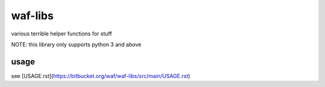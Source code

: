 ============
waf-libs
============

various terrible helper functions for stuff


NOTE: this library only supports python 3 and above

usage
-------------
see [USAGE.rst](https://bitbucket.org/waf/waf-libs/src/main/USAGE.rst)
